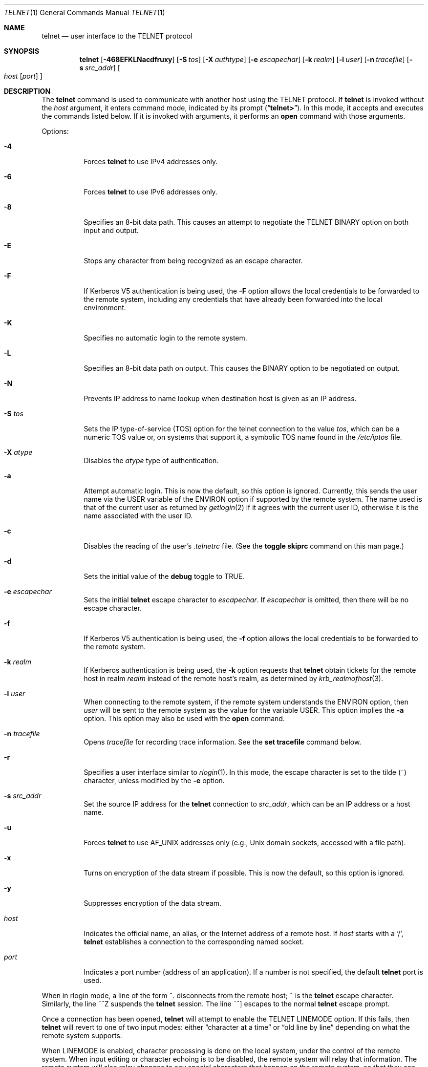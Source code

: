 .\" Copyright (c) 1983, 1990, 1993
.\"	The Regents of the University of California.  All rights reserved.
.\"
.\" Redistribution and use in source and binary forms, with or without
.\" modification, are permitted provided that the following conditions
.\" are met:
.\" 1. Redistributions of source code must retain the above copyright
.\"    notice, this list of conditions and the following disclaimer.
.\" 2. Redistributions in binary form must reproduce the above copyright
.\"    notice, this list of conditions and the following disclaimer in the
.\"    documentation and/or other materials provided with the distribution.
.\" 3. All advertising materials mentioning features or use of this software
.\"    must display the following acknowledgement:
.\"	This product includes software developed by the University of
.\"	California, Berkeley and its contributors.
.\" 4. Neither the name of the University nor the names of its contributors
.\"    may be used to endorse or promote products derived from this software
.\"    without specific prior written permission.
.\"
.\" THIS SOFTWARE IS PROVIDED BY THE REGENTS AND CONTRIBUTORS ``AS IS'' AND
.\" ANY EXPRESS OR IMPLIED WARRANTIES, INCLUDING, BUT NOT LIMITED TO, THE
.\" IMPLIED WARRANTIES OF MERCHANTABILITY AND FITNESS FOR A PARTICULAR PURPOSE
.\" ARE DISCLAIMED.  IN NO EVENT SHALL THE REGENTS OR CONTRIBUTORS BE LIABLE
.\" FOR ANY DIRECT, INDIRECT, INCIDENTAL, SPECIAL, EXEMPLARY, OR CONSEQUENTIAL
.\" DAMAGES (INCLUDING, BUT NOT LIMITED TO, PROCUREMENT OF SUBSTITUTE GOODS
.\" OR SERVICES; LOSS OF USE, DATA, OR PROFITS; OR BUSINESS INTERRUPTION)
.\" HOWEVER CAUSED AND ON ANY THEORY OF LIABILITY, WHETHER IN CONTRACT, STRICT
.\" LIABILITY, OR TORT (INCLUDING NEGLIGENCE OR OTHERWISE) ARISING IN ANY WAY
.\" OUT OF THE USE OF THIS SOFTWARE, EVEN IF ADVISED OF THE POSSIBILITY OF
.\" SUCH DAMAGE.
.\"
.\"	@(#)telnet.1	8.6 (Berkeley) 6/1/94
.\" $FreeBSD: release/7.0.0/contrib/telnet/telnet/telnet.1 162826 2006-09-29 22:51:29Z ru $
.\"
.Dd September 18, 2006
.Dt TELNET 1
.Os
.Sh NAME
.Nm telnet
.Nd user interface to the
.Tn TELNET
protocol
.Sh SYNOPSIS
.Nm
.Op Fl 468EFKLNacdfruxy
.Op Fl S Ar tos
.Op Fl X Ar authtype
.Op Fl e Ar escapechar
.Op Fl k Ar realm
.Op Fl l Ar user
.Op Fl n Ar tracefile
.Op Fl s Ar src_addr
.Oo
.Ar host
.Op Ar port
.Oc
.Sh DESCRIPTION
The
.Nm
command
is used to communicate with another host using the
.Tn TELNET
protocol.
If
.Nm
is invoked without the
.Ar host
argument, it enters command mode,
indicated by its prompt
.Pq Dq Li telnet\&> .
In this mode, it accepts and executes the commands listed below.
If it is invoked with arguments, it performs an
.Ic open
command with those arguments.
.Pp
Options:
.Bl -tag -width indent
.It Fl 4
Forces
.Nm
to use IPv4 addresses only.
.It Fl 6
Forces
.Nm
to use IPv6 addresses only.
.It Fl 8
Specifies an 8-bit data path.
This causes an attempt to
negotiate the
.Dv TELNET BINARY
option on both input and output.
.It Fl E
Stops any character from being recognized as an escape character.
.It Fl F
If Kerberos V5 authentication is being used, the
.Fl F
option allows the local credentials to be forwarded
to the remote system, including any credentials that
have already been forwarded into the local environment.
.It Fl K
Specifies no automatic login to the remote system.
.It Fl L
Specifies an 8-bit data path on output.
This causes the
.Dv BINARY
option to be negotiated on output.
.It Fl N
Prevents IP address to name lookup when destination host is given
as an IP address.
.It Fl S Ar tos
Sets the IP type-of-service (TOS) option for the telnet
connection to the value
.Ar tos ,
which can be a numeric TOS value
or, on systems that support it, a symbolic
TOS name found in the
.Pa /etc/iptos
file.
.It Fl X Ar atype
Disables the
.Ar atype
type of authentication.
.It Fl a
Attempt automatic login.
This is now the default, so this option is ignored.
Currently, this sends the user name via the
.Ev USER
variable
of the
.Ev ENVIRON
option if supported by the remote system.
The name used is that of the current user as returned by
.Xr getlogin 2
if it agrees with the current user ID,
otherwise it is the name associated with the user ID.
.It Fl c
Disables the reading of the user's
.Pa \&.telnetrc
file.
(See the
.Ic toggle skiprc
command on this man page.)
.It Fl d
Sets the initial value of the
.Ic debug
toggle to
.Dv TRUE .
.It Fl e Ar escapechar
Sets the initial
.Nm
escape character to
.Ar escapechar .
If
.Ar escapechar
is omitted, then
there will be no escape character.
.It Fl f
If Kerberos V5 authentication is being used, the
.Fl f
option allows the local credentials to be forwarded to the remote system.
.It Fl k Ar realm
If Kerberos authentication is being used, the
.Fl k
option requests that
.Nm
obtain tickets for the remote host in
realm
.Ar realm
instead of the remote host's realm, as determined by
.Xr krb_realmofhost 3 .
.It Fl l Ar user
When connecting to the remote system, if the remote system
understands the
.Ev ENVIRON
option, then
.Ar user
will be sent to the remote system as the value for the variable
.Ev USER .
This option implies the
.Fl a
option.
This option may also be used with the
.Ic open
command.
.It Fl n Ar tracefile
Opens
.Ar tracefile
for recording trace information.
See the
.Ic set tracefile
command below.
.It Fl r
Specifies a user interface similar to
.Xr rlogin 1 .
In this
mode, the escape character is set to the tilde (~) character,
unless modified by the
.Fl e
option.
.It Fl s Ar src_addr
Set the source IP address for the
.Nm
connection to
.Ar src_addr ,
which can be an IP address or a host name.
.It Fl u
Forces
.Nm
to use
.Dv AF_UNIX
addresses only (e.g.,
.Ux
domain sockets, accessed with a file path).
.It Fl x
Turns on encryption of the data stream if possible.
This is now the default, so this option is ignored.
.It Fl y
Suppresses encryption of the data stream.
.It Ar host
Indicates the official name, an alias, or the Internet address
of a remote host.
If
.Ar host
starts with a
.Ql / ,
.Nm
establishes a connection to the corresponding named socket.
.It Ar port
Indicates a port number (address of an application).
If a number is
not specified, the default
.Nm
port is used.
.El
.Pp
When in rlogin mode, a line of the form ~.\& disconnects from the
remote host; ~ is the
.Nm
escape character.
Similarly, the line ~^Z suspends the
.Nm
session.
The line ~^] escapes to the normal
.Nm
escape prompt.
.Pp
Once a connection has been opened,
.Nm
will attempt to enable the
.Dv TELNET LINEMODE
option.
If this fails, then
.Nm
will revert to one of two input modes:
either \*(Lqcharacter at a time\*(Rq
or \*(Lqold line by line\*(Rq
depending on what the remote system supports.
.Pp
When
.Dv LINEMODE
is enabled, character processing is done on the
local system, under the control of the remote system.
When input
editing or character echoing is to be disabled, the remote system
will relay that information.
The remote system will also relay
changes to any special characters that happen on the remote
system, so that they can take effect on the local system.
.Pp
In \*(Lqcharacter at a time\*(Rq mode, most
text typed is immediately sent to the remote host for processing.
.Pp
In \*(Lqold line by line\*(Rq mode, all text is echoed locally,
and (normally) only completed lines are sent to the remote host.
The \*(Lqlocal echo character\*(Rq (initially \*(Lq^E\*(Rq) may be used
to turn off and on the local echo
(this would mostly be used to enter passwords
without the password being echoed).
.Pp
If the
.Dv LINEMODE
option is enabled, or if the
.Ic localchars
toggle is
.Dv TRUE
(the default for \*(Lqold line by line\*(Rq; see below),
the user's
.Ic quit ,
.Ic intr ,
and
.Ic flush
characters are trapped locally, and sent as
.Tn TELNET
protocol sequences to the remote side.
If
.Dv LINEMODE
has ever been enabled, then the user's
.Ic susp
and
.Ic eof
are also sent as
.Tn TELNET
protocol sequences,
and
.Ic quit
is sent as a
.Dv TELNET ABORT
instead of
.Dv BREAK .
There are options (see
.Ic toggle
.Ic autoflush
and
.Ic toggle
.Ic autosynch
below)
which cause this action to flush subsequent output to the terminal
(until the remote host acknowledges the
.Tn TELNET
sequence) and flush previous terminal input
(in the case of
.Ic quit
and
.Ic intr ) .
.Pp
While connected to a remote host,
.Nm
command mode may be entered by typing the
.Nm
\*(Lqescape character\*(Rq (initially \*(Lq^]\*(Rq).
When in command mode, the normal terminal editing conventions are available.
.Pp
The following
.Nm
commands are available.
Only enough of each command to uniquely identify it need be typed
(this is also true for arguments to the
.Ic mode ,
.Ic set ,
.Ic toggle ,
.Ic unset ,
.Ic slc ,
.Ic environ ,
and
.Ic display
commands).
.Pp
.Bl -tag -width "mode type"
.It Ic auth Ar argument ...
The auth command manipulates the information sent through the
.Dv TELNET AUTHENTICATE
option.
Valid arguments for the
.Ic auth
command are:
.Bl -tag -width "disable type"
.It Ic disable Ar type
Disables the specified type of authentication.
To
obtain a list of available types, use the
.Ic auth disable ?\&
command.
.It Ic enable Ar type
Enables the specified type of authentication.
To
obtain a list of available types, use the
.Ic auth enable ?\&
command.
.It Ic status
Lists the current status of the various types of
authentication.
.El
.It Ic close
Close a
.Tn TELNET
session and return to command mode.
.It Ic display Ar argument ...
Displays all, or some, of the
.Ic set
and
.Ic toggle
values (see below).
.It Ic encrypt Ar argument ...
The encrypt command manipulates the information sent through the
.Dv TELNET ENCRYPT
option.
.Pp
Valid arguments for the
.Ic encrypt
command are:
.Bl -tag -width Ar
.It Ic disable Ar type Xo
.Op Cm input | output
.Xc
Disables the specified type of encryption.
If you
omit the input and output, both input and output
are disabled.
To obtain a list of available
types, use the
.Ic encrypt disable ?\&
command.
.It Ic enable Ar type Xo
.Op Cm input | output
.Xc
Enables the specified type of encryption.
If you
omit input and output, both input and output are
enabled.
To obtain a list of available types, use the
.Ic encrypt enable ?\&
command.
.It Ic input
This is the same as the
.Ic encrypt start input
command.
.It Ic -input
This is the same as the
.Ic encrypt stop input
command.
.It Ic output
This is the same as the
.Ic encrypt start output
command.
.It Ic -output
This is the same as the
.Ic encrypt stop output
command.
.It Ic start Op Cm input | output
Attempts to start encryption.
If you omit
.Ic input
and
.Ic output ,
both input and output are enabled.
To
obtain a list of available types, use the
.Ic encrypt enable ?\&
command.
.It Ic status
Lists the current status of encryption.
.It Ic stop Op Cm input | output
Stops encryption.
If you omit input and output,
encryption is on both input and output.
.It Ic type Ar type
Sets the default type of encryption to be used
with later
.Ic encrypt start
or
.Ic encrypt stop
commands.
.El
.It Ic environ Ar arguments ...
The
.Ic environ
command is used to manipulate the
variables that may be sent through the
.Dv TELNET ENVIRON
option.
The initial set of variables is taken from the users
environment, with only the
.Ev DISPLAY
and
.Ev PRINTER
variables being exported by default.
The
.Ev USER
variable is also exported if the
.Fl a
or
.Fl l
options are used.
.Pp
Valid arguments for the
.Ic environ
command are:
.Bl -tag -width Fl
.It Ic define Ar variable value
Define the variable
.Ar variable
to have a value of
.Ar value .
Any variables defined by this command are automatically exported.
The
.Ar value
may be enclosed in single or double quotes so
that tabs and spaces may be included.
.It Ic undefine Ar variable
Remove
.Ar variable
from the list of environment variables.
.It Ic export Ar variable
Mark the variable
.Ar variable
to be exported to the remote side.
.It Ic unexport Ar variable
Mark the variable
.Ar variable
to not be exported unless
explicitly asked for by the remote side.
.It Ic list
List the current set of environment variables.
Those marked with a
.Cm *
will be sent automatically,
other variables will only be sent if explicitly requested.
.It Ic ?\&
Prints out help information for the
.Ic environ
command.
.El
.It Ic logout
Sends the
.Dv TELNET LOGOUT
option to the remote side.
This command is similar to a
.Ic close
command; however, if the remote side does not support the
.Dv LOGOUT
option, nothing happens.
If, however, the remote side does support the
.Dv LOGOUT
option, this command should cause the remote side to close the
.Tn TELNET
connection.
If the remote side also supports the concept of
suspending a user's session for later reattachment,
the logout argument indicates that you
should terminate the session immediately.
.It Ic mode Ar type
.Ar Type
is one of several options, depending on the state of the
.Tn TELNET
session.
The remote host is asked for permission to go into the requested mode.
If the remote host is capable of entering that mode, the requested
mode will be entered.
.Bl -tag -width Ar
.It Ic character
Disable the
.Dv TELNET LINEMODE
option, or, if the remote side does not understand the
.Dv LINEMODE
option, then enter \*(Lqcharacter at a time\*(Rq mode.
.It Ic line
Enable the
.Dv TELNET LINEMODE
option, or, if the remote side does not understand the
.Dv LINEMODE
option, then attempt to enter \*(Lqold-line-by-line\*(Rq mode.
.It Ic isig Pq Ic \-isig
Attempt to enable (disable) the
.Dv TRAPSIG
mode of the
.Dv LINEMODE
option.
This requires that the
.Dv LINEMODE
option be enabled.
.It Ic edit Pq Ic \-edit
Attempt to enable (disable) the
.Dv EDIT
mode of the
.Dv LINEMODE
option.
This requires that the
.Dv LINEMODE
option be enabled.
.It Ic softtabs Pq Ic \-softtabs
Attempt to enable (disable) the
.Dv SOFT_TAB
mode of the
.Dv LINEMODE
option.
This requires that the
.Dv LINEMODE
option be enabled.
.It Ic litecho Pq Ic \-litecho
Attempt to enable (disable) the
.Dv LIT_ECHO
mode of the
.Dv LINEMODE
option.
This requires that the
.Dv LINEMODE
option be enabled.
.It Ic ?\&
Prints out help information for the
.Ic mode
command.
.El
.It Xo
.Ic open
.Op Fl l Ar user
.Op Ar host
.Op Oo Fl /+ Oc Ns Ar port
.Xc
Open a connection to the named host.
If no port number
is specified,
.Nm
will attempt to contact a
.Tn TELNET
server at the default port.
The host specification may be either a host name (see
.Xr hosts 5 ) ,
an Internet address specified in the \*(Lqdot notation\*(Rq (see
.Xr inet 3 ) ,
or IPv6 host name or IPv6 coloned-hexadecimal addreess.
The
.Fl l
option may be used to specify the user name
to be passed to the remote system via the
.Ev ENVIRON
option.
When connecting to a non-standard port,
.Nm
omits any automatic initiation of
.Tn TELNET
options.
When the port number is preceded by a minus sign,
the initial option negotiation is done.
When, however, the port number
is preceded by a plus sign,
any option negotiation and understanding is prohibited,
making telnet dumb client for POP3/SMTP/NNTP/HTTP-like
protocols with any data including
.Tn TELNET
IAC character (0xff).
After establishing a connection, the file
.Pa \&.telnetrc
in the
users home directory is opened.
Lines beginning with a # are
comment lines.
Blank lines are ignored.
Lines that begin
without white space are the start of a machine entry.
The
first thing on the line is the name of the machine that is
being connected to.
It may be the hostname or numeric address specified as the argument
.Ar host ,
the canonical name of that string as determined by
.Xr getaddrinfo 3 ,
or the string
.Dq Li DEFAULT
indicating all hosts.
The rest of the line, and successive
lines that begin with white space are assumed to be
.Nm
commands and are processed as if they had been typed
in manually to the
.Nm
command prompt.
.It Ic quit
Close any open
.Tn TELNET
session and exit
.Nm .
An end of file (in command mode) will also close a session and exit.
.It Ic send Ar arguments
Sends one or more special character sequences to the remote host.
The following are the arguments which may be specified
(more than one argument may be specified at a time):
.Pp
.Bl -tag -width escape
.It Ic abort
Sends the
.Dv TELNET ABORT
(Abort
processes)
sequence.
.It Ic ao
Sends the
.Dv TELNET AO
(Abort Output) sequence, which should cause the remote system to flush
all output
.Em from
the remote system
.Em to
the user's terminal.
.It Ic ayt
Sends the
.Dv TELNET AYT
(Are You There)
sequence, to which the remote system may or may not choose to respond.
.It Ic brk
Sends the
.Dv TELNET BRK
(Break) sequence, which may have significance to the remote
system.
.It Ic ec
Sends the
.Dv TELNET EC
(Erase Character)
sequence, which should cause the remote system to erase the last character
entered.
.It Ic el
Sends the
.Dv TELNET EL
(Erase Line)
sequence, which should cause the remote system to erase the line currently
being entered.
.It Ic eof
Sends the
.Dv TELNET EOF
(End Of File)
sequence.
.It Ic eor
Sends the
.Dv TELNET EOR
(End of Record)
sequence.
.It Ic escape
Sends the current
.Nm
escape character (initially \*(Lq^\*(Rq).
.It Ic ga
Sends the
.Dv TELNET GA
(Go Ahead)
sequence, which likely has no significance to the remote system.
.It Ic getstatus
If the remote side supports the
.Dv TELNET STATUS
command,
.Ic getstatus
will send the subnegotiation to request that the server send
its current option status.
.It Ic ip
Sends the
.Dv TELNET IP
(Interrupt Process) sequence, which should cause the remote
system to abort the currently running process.
.It Ic nop
Sends the
.Dv TELNET NOP
(No OPeration)
sequence.
.It Ic susp
Sends the
.Dv TELNET SUSP
(SUSPend process)
sequence.
.It Ic synch
Sends the
.Dv TELNET SYNCH
sequence.
This sequence causes the remote system to discard all previously typed
(but not yet read) input.
This sequence is sent as
.Tn TCP
urgent
data (and may not work if the remote system is a
.Bx 4.2
system -- if
it doesn't work, a lower case \*(Lqr\*(Rq may be echoed on the terminal).
.It Ic do Ar cmd
.It Ic dont Ar cmd
.It Ic will Ar cmd
.It Ic wont Ar cmd
Sends the
.Dv TELNET DO
.Ar cmd
sequence.
.Ar Cmd
can be either a decimal number between 0 and 255,
or a symbolic name for a specific
.Dv TELNET
command.
.Ar Cmd
can also be either
.Ic help
or
.Ic ?\&
to print out help information, including
a list of known symbolic names.
.It Ic ?\&
Prints out help information for the
.Ic send
command.
.El
.It Ic set Ar argument value
.It Ic unset Ar argument value
The
.Ic set
command will set any one of a number of
.Nm
variables to a specific value or to
.Dv TRUE .
The special value
.Ic off
turns off the function associated with
the variable, this is equivalent to using the
.Ic unset
command.
The
.Ic unset
command will disable or set to
.Dv FALSE
any of the specified functions.
The values of variables may be interrogated with the
.Ic display
command.
The variables which may be set or unset, but not toggled, are
listed here.
In addition, any of the variables for the
.Ic toggle
command may be explicitly set or unset using
the
.Ic set
and
.Ic unset
commands.
.Bl -tag -width escape
.It Ic ayt
If
.Tn TELNET
is in localchars mode, or
.Dv LINEMODE
is enabled, and the status character is typed, a
.Dv TELNET AYT
sequence (see
.Ic send ayt
preceding) is sent to the
remote host.
The initial value for the \*(LqAre You There\*(Rq
character is the terminal's status character.
.It Ic echo
This is the value (initially \*(Lq^E\*(Rq) which, when in
\*(Lqline by line\*(Rq mode, toggles between doing local echoing
of entered characters (for normal processing), and suppressing
echoing of entered characters (for entering, say, a password).
.It Ic eof
If
.Nm
is operating in
.Dv LINEMODE
or \*(Lqold line by line\*(Rq mode, entering this character
as the first character on a line will cause this character to be
sent to the remote system.
The initial value of the eof character is taken to be the terminal's
.Ic eof
character.
.It Ic erase
If
.Nm
is in
.Ic localchars
mode (see
.Ic toggle
.Ic localchars
below),
.Sy and
if
.Nm
is operating in \*(Lqcharacter at a time\*(Rq mode, then when this
character is typed, a
.Dv TELNET EC
sequence (see
.Ic send
.Ic ec
above)
is sent to the remote system.
The initial value for the erase character is taken to be
the terminal's
.Ic erase
character.
.It Ic escape
This is the
.Nm
escape character (initially \*(Lq^[\*(Rq) which causes entry
into
.Nm
command mode (when connected to a remote system).
.It Ic flushoutput
If
.Nm
is in
.Ic localchars
mode (see
.Ic toggle
.Ic localchars
below)
and the
.Ic flushoutput
character is typed, a
.Dv TELNET AO
sequence (see
.Ic send
.Ic ao
above)
is sent to the remote host.
The initial value for the flush character is taken to be
the terminal's
.Ic flush
character.
.It Ic forw1
.It Ic forw2
If
.Nm
is operating in
.Dv LINEMODE ,
these are the
characters that, when typed, cause partial lines to be
forwarded to the remote system.
The initial value for
the forwarding characters are taken from the terminal's
eol and eol2 characters.
.It Ic interrupt
If
.Nm
is in
.Ic localchars
mode (see
.Ic toggle
.Ic localchars
below)
and the
.Ic interrupt
character is typed, a
.Dv TELNET IP
sequence (see
.Ic send
.Ic ip
above)
is sent to the remote host.
The initial value for the interrupt character is taken to be
the terminal's
.Ic intr
character.
.It Ic kill
If
.Nm
is in
.Ic localchars
mode (see
.Ic toggle
.Ic localchars
below),
.Ic and
if
.Nm
is operating in \*(Lqcharacter at a time\*(Rq mode, then when this
character is typed, a
.Dv TELNET EL
sequence (see
.Ic send
.Ic el
above)
is sent to the remote system.
The initial value for the kill character is taken to be
the terminal's
.Ic kill
character.
.It Ic lnext
If
.Nm
is operating in
.Dv LINEMODE
or \*(Lqold line by line\*(Rq mode, then this character is taken to
be the terminal's
.Ic lnext
character.
The initial value for the lnext character is taken to be
the terminal's
.Ic lnext
character.
.It Ic quit
If
.Nm
is in
.Ic localchars
mode (see
.Ic toggle
.Ic localchars
below)
and the
.Ic quit
character is typed, a
.Dv TELNET BRK
sequence (see
.Ic send
.Ic brk
above)
is sent to the remote host.
The initial value for the quit character is taken to be
the terminal's
.Ic quit
character.
.It Ic reprint
If
.Nm
is operating in
.Dv LINEMODE
or \*(Lqold line by line\*(Rq mode, then this character is taken to
be the terminal's
.Ic reprint
character.
The initial value for the reprint character is taken to be
the terminal's
.Ic reprint
character.
.It Ic rlogin
This is the rlogin escape character.
If set, the normal
.Nm
escape character is ignored unless it is
preceded by this character at the beginning of a line.
This character, at the beginning of a line followed by
a "." closes the connection; when followed by a ^Z it
suspends the
.Nm
command.
The initial state is to
disable the
.Nm rlogin
escape character.
.It Ic start
If the
.Dv TELNET TOGGLE-FLOW-CONTROL
option has been enabled,
then this character is taken to
be the terminal's
.Ic start
character.
The initial value for the start character is taken to be
the terminal's
.Ic start
character.
.It Ic stop
If the
.Dv TELNET TOGGLE-FLOW-CONTROL
option has been enabled,
then this character is taken to
be the terminal's
.Ic stop
character.
The initial value for the stop character is taken to be
the terminal's
.Ic stop
character.
.It Ic susp
If
.Nm
is in
.Ic localchars
mode, or
.Dv LINEMODE
is enabled, and the
.Ic suspend
character is typed, a
.Dv TELNET SUSP
sequence (see
.Ic send
.Ic susp
above)
is sent to the remote host.
The initial value for the suspend character is taken to be
the terminal's
.Ic suspend
character.
.It Ic tracefile
This is the file to which the output, caused by
.Ic netdata
or
.Ic option
tracing being
.Dv TRUE ,
will be written.
If it is set to
.Dq Fl ,
then tracing information will be written to standard output (the default).
.It Ic worderase
If
.Nm
is operating in
.Dv LINEMODE
or \*(Lqold line by line\*(Rq mode, then this character is taken to
be the terminal's
.Ic worderase
character.
The initial value for the worderase character is taken to be
the terminal's
.Ic worderase
character.
.It Ic ?\&
Displays the legal
.Ic set
.Pq Ic unset
commands.
.El
.It Ic opie Ar sequence challenge
The
.Ic opie
command computes a response to the OPIE challenge.
.It Ic slc Ar state
The
.Ic slc
command (Set Local Characters) is used to set
or change the state of the special
characters when the
.Dv TELNET LINEMODE
option has
been enabled.
Special characters are characters that get
mapped to
.Tn TELNET
commands sequences (like
.Ic ip
or
.Ic quit )
or line editing characters (like
.Ic erase
and
.Ic kill ) .
By default, the local special characters are exported.
.Bl -tag -width Fl
.It Ic check
Verify the current settings for the current special characters.
The remote side is requested to send all the current special
character settings, and if there are any discrepancies with
the local side, the local side will switch to the remote value.
.It Ic export
Switch to the local defaults for the special characters.
The
local default characters are those of the local terminal at
the time when
.Nm
was started.
.It Ic import
Switch to the remote defaults for the special characters.
The remote default characters are those of the remote system
at the time when the
.Tn TELNET
connection was established.
.It Ic ?\&
Prints out help information for the
.Ic slc
command.
.El
.It Ic status
Show the current status of
.Nm .
This includes the peer one is connected to, as well
as the current mode.
.It Ic toggle Ar arguments ...
Toggle (between
.Dv TRUE
and
.Dv FALSE )
various flags that control how
.Nm
responds to events.
These flags may be set explicitly to
.Dv TRUE
or
.Dv FALSE
using the
.Ic set
and
.Ic unset
commands listed above.
More than one argument may be specified.
The state of these flags may be interrogated with the
.Ic display
command.
Valid arguments are:
.Bl -tag -width Ar
.It Ic authdebug
Turns on debugging information for the authentication code.
.It Ic autoflush
If
.Ic autoflush
and
.Ic localchars
are both
.Dv TRUE ,
then when the
.Ic ao ,
or
.Ic quit
characters are recognized (and transformed into
.Tn TELNET
sequences; see
.Ic set
above for details),
.Nm
refuses to display any data on the user's terminal
until the remote system acknowledges (via a
.Dv TELNET TIMING MARK
option)
that it has processed those
.Tn TELNET
sequences.
The initial value for this toggle is
.Dv TRUE
if the terminal user had not
done an "stty noflsh", otherwise
.Dv FALSE
(see
.Xr stty 1 ) .
.It Ic autodecrypt
When the
.Dv TELNET ENCRYPT
option is negotiated, by
default the actual encryption (decryption) of the data
stream does not start automatically.
The autoencrypt
(autodecrypt) command states that encryption of the
output (input) stream should be enabled as soon as
possible.
.It Ic autologin
If the remote side supports the
.Dv TELNET AUTHENTICATION
option
.Nm
attempts to use it to perform automatic authentication.
If the
.Dv AUTHENTICATION
option is not supported, the user's login
name are propagated through the
.Dv TELNET ENVIRON
option.
This command is the same as specifying
.Fl a
option on the
.Ic open
command.
.It Ic autosynch
If
.Ic autosynch
and
.Ic localchars
are both
.Dv TRUE ,
then when either the
.Ic intr
or
.Ic quit
characters is typed (see
.Ic set
above for descriptions of the
.Ic intr
and
.Ic quit
characters), the resulting
.Tn TELNET
sequence sent is followed by the
.Dv TELNET SYNCH
sequence.
This procedure
.Ic should
cause the remote system to begin throwing away all previously
typed input until both of the
.Tn TELNET
sequences have been read and acted upon.
The initial value of this toggle is
.Dv FALSE .
.It Ic binary
Enable or disable the
.Dv TELNET BINARY
option on both input and output.
.It Ic inbinary
Enable or disable the
.Dv TELNET BINARY
option on input.
.It Ic outbinary
Enable or disable the
.Dv TELNET BINARY
option on output.
.It Ic crlf
If this is
.Dv TRUE ,
then carriage returns will be sent as
.Li <CR><LF> .
If this is
.Dv FALSE ,
then carriage returns will be send as
.Li <CR><NUL> .
The initial value for this toggle is
.Dv FALSE .
.It Ic crmod
Toggle carriage return mode.
When this mode is enabled, most carriage return characters received from
the remote host will be mapped into a carriage return followed by
a line feed.
This mode does not affect those characters typed by the user, only
those received from the remote host.
This mode is not very useful unless the remote host
only sends carriage return, but never line feed.
The initial value for this toggle is
.Dv FALSE .
.It Ic debug
Toggles socket level debugging (useful only to the
.Ic super user ) .
The initial value for this toggle is
.Dv FALSE .
.It Ic encdebug
Turns on debugging information for the encryption code.
.It Ic localchars
If this is
.Dv TRUE ,
then the
.Ic flush ,
.Ic interrupt ,
.Ic quit ,
.Ic erase ,
and
.Ic kill
characters (see
.Ic set
above) are recognized locally, and transformed into (hopefully) appropriate
.Tn TELNET
control sequences
(respectively
.Ic ao ,
.Ic ip ,
.Ic brk ,
.Ic ec ,
and
.Ic el ;
see
.Ic send
above).
The initial value for this toggle is
.Dv TRUE
in \*(Lqold line by line\*(Rq mode,
and
.Dv FALSE
in \*(Lqcharacter at a time\*(Rq mode.
When the
.Dv LINEMODE
option is enabled, the value of
.Ic localchars
is ignored, and assumed to always be
.Dv TRUE .
If
.Dv LINEMODE
has ever been enabled, then
.Ic quit
is sent as
.Ic abort ,
and
.Ic eof
and
.Ic suspend
are sent as
.Ic eof
and
.Ic susp
(see
.Ic send
above).
.It Ic netdata
Toggles the display of all network data (in hexadecimal format).
The initial value for this toggle is
.Dv FALSE .
.It Ic options
Toggles the display of some internal
.Nm
protocol processing (having to do with
.Tn TELNET
options).
The initial value for this toggle is
.Dv FALSE .
.It Ic prettydump
When the
.Ic netdata
toggle is enabled, if
.Ic prettydump
is enabled the output from the
.Ic netdata
command will be formatted in a more user readable format.
Spaces are put between each character in the output, and the
beginning of any
.Nm
escape sequence is preceded by a '*' to aid in locating them.
.It Ic skiprc
When the skiprc toggle is
.Dv TRUE ,
.Nm
skips the reading of the
.Pa \&.telnetrc
file in the users home
directory when connections are opened.
The initial
value for this toggle is
.Dv FALSE .
.It Ic termdata
Toggles the display of all terminal data (in hexadecimal format).
The initial value for this toggle is
.Dv FALSE .
.It Ic verbose_encrypt
When the
.Ic verbose_encrypt
toggle is
.Dv TRUE ,
.Nm
prints out a message each time encryption is enabled or
disabled.
The initial value for this toggle is
.Dv FALSE .
.It Ic ?\&
Displays the legal
.Ic toggle
commands.
.El
.It Ic z
Suspend
.Nm .
This command only works when the user is using the
.Xr csh 1 .
.It Ic \&! Op Ar command
Execute a single command in a subshell on the local
system.
If
.Ar command
is omitted, then an interactive
subshell is invoked.
.It Ic ?\& Op Ar command
Get help.
With no arguments,
.Nm
prints a help summary.
If
.Ar command
is specified,
.Nm
will print the help information for just that command.
.El
.Sh ENVIRONMENT
.Nm
uses at least the
.Ev HOME ,
.Ev SHELL ,
.Ev DISPLAY ,
and
.Ev TERM
environment variables.
Other environment variables may be propagated
to the other side via the
.Dv TELNET ENVIRON
option.
.Sh FILES
.Bl -tag -width ~/.telnetrc -compact
.It Pa ~/.telnetrc
user customized telnet startup values
.El
.Sh SEE ALSO
.Xr rlogin 1 ,
.Xr rsh 1 ,
.Xr hosts 5 ,
.Xr nologin 5 ,
.Xr telnetd 8
.Sh HISTORY
The
.Nm
command appeared in
.Bx 4.2 .
.Pp
IPv6 support was added by WIDE/KAME project.
.Sh NOTES
On some remote systems, echo has to be turned off manually when in
\*(Lqold line by line\*(Rq mode.
.Pp
In \*(Lqold line by line\*(Rq mode or
.Dv LINEMODE
the terminal's
.Ic eof
character is only recognized (and sent to the remote system)
when it is the first character on a line.

